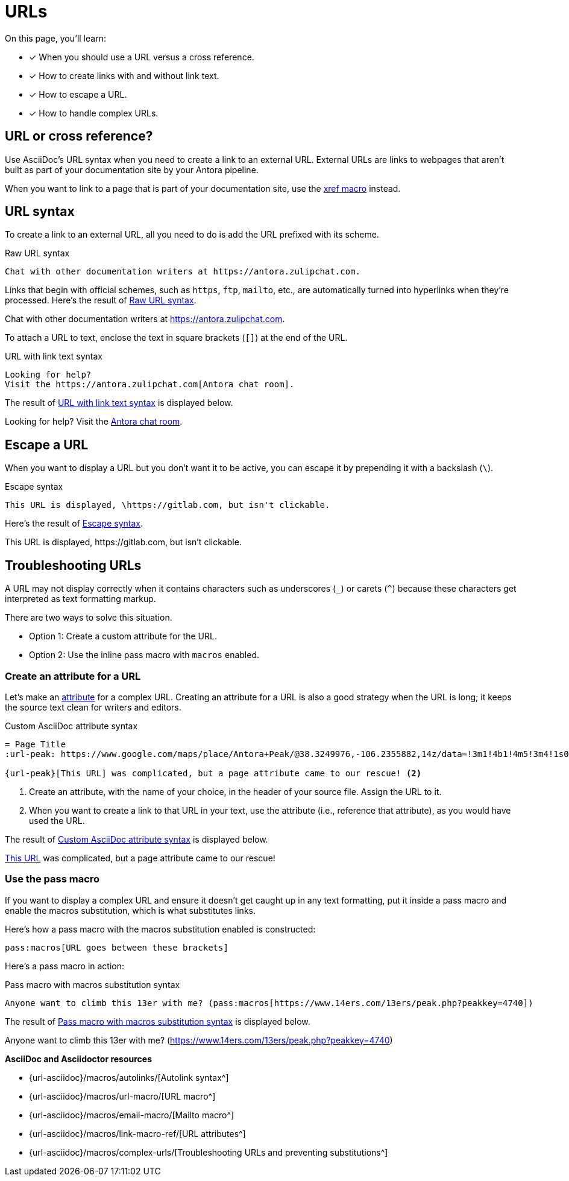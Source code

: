 = URLs
:underscore: _
:url-autolink: {url-asciidoc}/macros/autolinks/
:url-email: {url-asciidoc}/macros/email-macro/
:url-macro: {url-asciidoc}/macros/url-macro/
:url-attributes: {url-asciidoc}/macros/link-macro-ref/
:url-prevent-subs: {url-asciidoc}/macros/complex-urls/
:url-peak: https://www.google.com/maps/place/Antora+Peak/@38.3249976,-106.2355882,14z/data=!3m1!4b1!4m5!3m4!1s0x871572433f469bd7:0xd2bdf15e615cd269!8m2!3d38.3249994!4d-106.2180786!5m1!1e4

On this page, you'll learn:

* [x] When you should use a URL versus a cross reference.
* [x] How to create links with and without link text.
* [x] How to escape a URL.
* [x] How to handle complex URLs.

== URL or cross reference?

Use AsciiDoc's URL syntax when you need to create a link to an external URL.
External URLs are links to webpages that aren't built as part of your documentation site by your Antora pipeline.

When you want to link to a page that is part of your documentation site, use the xref:page:page-id.adoc#xref-macro[xref macro] instead.

[#url-syntax]
== URL syntax

To create a link to an external URL, all you need to do is add the URL prefixed with its scheme.

.Raw URL syntax
[source#ex-raw]
Chat with other documentation writers at https://antora.zulipchat.com.

Links that begin with official schemes, such as `https`, `ftp`, `mailto`, etc., are automatically turned into hyperlinks when they're processed.
Here's the result of <<ex-raw>>.

====
Chat with other documentation writers at https://antora.zulipchat.com.
====

To attach a URL to text, enclose the text in square brackets (`[]`) at the end of the URL.

.URL with link text syntax
[source#ex-text]
----
Looking for help?
Visit the https://antora.zulipchat.com[Antora chat room].
----

The result of <<ex-text>> is displayed below.

====
Looking for help?
Visit the https://antora.zulipchat.com[Antora chat room^].
====

== Escape a URL

When you want to display a URL but you don't want it to be active, you can escape it by prepending it with a backslash (`\`).

.Escape syntax
[source#ex-escape]
----
This URL is displayed, \https://gitlab.com, but isn't clickable.
----

Here's the result of <<ex-escape>>.

====
This URL is displayed, \https://gitlab.com, but isn't clickable.
====

== Troubleshooting URLs

A URL may not display correctly when it contains characters such as underscores (`{underscore}`) or carets (`{caret}`) because these characters get interpreted as text formatting markup.

There are two ways to solve this situation.

[no-bullet]
* Option 1: Create a custom attribute for the URL.
* Option 2: Use the inline pass macro with `macros` enabled.

[#create-custom-attribute]
=== Create an attribute for a URL

Let's make an xref:page:define-and-modify-attributes.adoc#custom-attribute[attribute] for a complex URL.
Creating an attribute for a URL is also a good strategy when the URL is long; it keeps the source text clean for writers and editors.

.Custom AsciiDoc attribute syntax
[source#ex-attribute]
----
= Page Title
:url-peak: https://www.google.com/maps/place/Antora+Peak/@38.3249976,-106.2355882,14z/data=!3m1!4b1!4m5!3m4!1s0x871572433f469bd7:0xd2bdf15e615cd269!8m2!3d38.3249994!4d-106.2180786!5m1!1e4 <.>

{url-peak}[This URL] was complicated, but a page attribute came to our rescue! <.>
----
<.> Create an attribute, with the name of your choice, in the header of your source file.
Assign the URL to it.
<.> When you want to create a link to that URL in your text, use the attribute (i.e., reference that attribute), as you would have used the URL.

The result of <<ex-attribute>> is displayed below.

====
{url-peak}[This URL^] was complicated, but a page attribute came to our rescue!
====

=== Use the pass macro

If you want to display a complex URL and ensure it doesn't get caught up in any text formatting, put it inside a pass macro and enable the macros substitution, which is what substitutes links.

Here's how a pass macro with the macros substitution enabled is constructed:

[source]
----
pass:macros[URL goes between these brackets]
----

Here's a pass macro in action:

.Pass macro with macros substitution syntax
[source#ex-pass]
----
Anyone want to climb this 13er with me? (pass:macros[https://www.14ers.com/13ers/peak.php?peakkey=4740])
----

The result of <<ex-pass>> is displayed below.

====
Anyone want to climb this 13er with me? (pass:macros[https://www.14ers.com/13ers/peak.php?peakkey=4740])
====

.*AsciiDoc and Asciidoctor resources*
* {url-autolink}[Autolink syntax^]
* {url-macro}[URL macro^]
* {url-email}[Mailto macro^]
* {url-attributes}[URL attributes^]
* {url-prevent-subs}[Troubleshooting URLs and preventing substitutions^]
